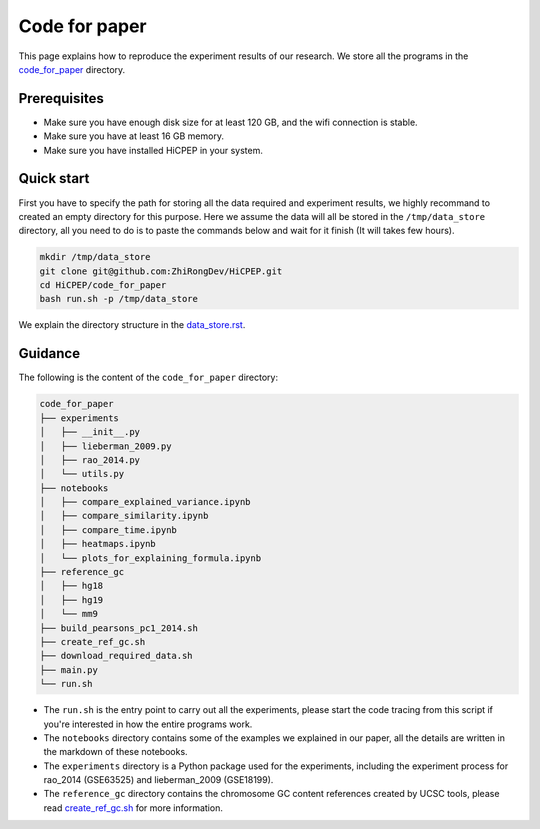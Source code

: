 Code for paper
==============

This page explains how to reproduce the experiment results of our research. 
We store all the programs in the `code_for_paper <https://github.com/ZhiRongDev/HiCPEP/blob/main/code_for_paper>`_ directory.

Prerequisites
-------------
* Make sure you have enough disk size for at least 120 GB, and the wifi connection is stable. 
* Make sure you have at least 16 GB memory.
* Make sure you have installed HiCPEP in your system.

Quick start
-----------

First you have to specify the path for storing all the data required and experiment results, we highly recommand to created an empty directory for this purpose. 
Here we assume the data will all be stored in the ``/tmp/data_store`` directory, all you need to do is to paste the commands below and wait for it finish (It will takes few hours).

.. code:: bash

    mkdir /tmp/data_store
    git clone git@github.com:ZhiRongDev/HiCPEP.git
    cd HiCPEP/code_for_paper
    bash run.sh -p /tmp/data_store

We explain the directory structure in the `data_store.rst <https://github.com/ZhiRongDev/HiCPEP/blob/main/docs/source/data_store.rst>`_.

Guidance
--------

The following is the content of the ``code_for_paper`` directory:

.. code:: bash

    code_for_paper
    ├── experiments
    │   ├── __init__.py
    │   ├── lieberman_2009.py
    │   ├── rao_2014.py
    │   └── utils.py
    ├── notebooks
    │   ├── compare_explained_variance.ipynb
    │   ├── compare_similarity.ipynb
    │   ├── compare_time.ipynb
    │   ├── heatmaps.ipynb
    │   └── plots_for_explaining_formula.ipynb
    ├── reference_gc
    │   ├── hg18
    │   ├── hg19
    │   └── mm9
    ├── build_pearsons_pc1_2014.sh
    ├── create_ref_gc.sh
    ├── download_required_data.sh
    ├── main.py
    └── run.sh


* The ``run.sh`` is the entry point to carry out all the experiments, please start the code tracing from this script if you're interested in how the entire programs work. 
* The ``notebooks`` directory contains some of the examples we explained in our paper, all the details are written in the markdown of these notebooks.
* The ``experiments`` directory is a Python package used for the experiments, including the experiment process for rao_2014 (GSE63525) and lieberman_2009 (GSE18199).
* The ``reference_gc`` directory contains the chromosome GC content references created by UCSC tools, please read `create_ref_gc.sh <https://github.com/ZhiRongDev/HiCPEP/blob/main/code_for_paper/create_ref_gc.sh>`_ for more information.